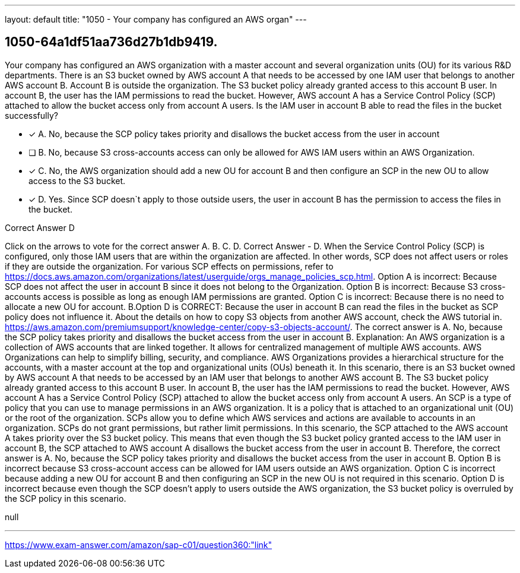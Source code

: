 ---
layout: default 
title: "1050 - Your company has configured an AWS organ"
---


[.question]
== 1050-64a1df51aa736d27b1db9419.


****

[.query]
--
Your company has configured an AWS organization with a master account and several organization units (OU) for its various R&D departments.
There is an S3 bucket owned by AWS account A that needs to be accessed by one IAM user that belongs to another AWS account B.
Account B is outside the organization.
The S3 bucket policy already granted access to this account B user.
In account B, the user has the IAM permissions to read the bucket.
However, AWS account A has a Service Control Policy (SCP) attached to allow the bucket access only from account A users.
Is the IAM user in account B able to read the files in the bucket successfully?


--

[.list]
--
* [*] A. No, because the SCP policy takes priority and disallows the bucket access from the user in account
* [ ] B. No, because S3 cross-accounts access can only be allowed for AWS IAM users within an AWS Organization.
* [*] C. No, the AWS organization should add a new OU for account B and then configure an SCP in the new OU to allow access to the S3 bucket.
* [*] D. Yes. Since SCP doesn`t apply to those outside users, the user in account B has the permission to access the files in the bucket.

--
****

[.answer]
Correct Answer  D

[.explanation]
--
Click on the arrows to vote for the correct answer
A.
B.
C.
D.
Correct Answer - D.
When the Service Control Policy (SCP) is configured, only those IAM users that are within the organization are affected.
In other words, SCP does not affect users or roles if they are outside the organization.
For various SCP effects on permissions, refer to https://docs.aws.amazon.com/organizations/latest/userguide/orgs_manage_policies_scp.html.
Option A is incorrect: Because SCP does not affect the user in account B since it does not belong to the Organization.
Option B is incorrect: Because S3 cross-accounts access is possible as long as enough IAM permissions are granted.
Option C is incorrect: Because there is no need to allocate a new OU for account.
B.Option D is CORRECT: Because the user in account B can read the files in the bucket as SCP policy does not influence it.
About the details on how to copy S3 objects from another AWS account, check the AWS tutorial in.
https://aws.amazon.com/premiumsupport/knowledge-center/copy-s3-objects-account/.
The correct answer is A. No, because the SCP policy takes priority and disallows the bucket access from the user in account B.
Explanation:
An AWS organization is a collection of AWS accounts that are linked together. It allows for centralized management of multiple AWS accounts. AWS Organizations can help to simplify billing, security, and compliance. AWS Organizations provides a hierarchical structure for the accounts, with a master account at the top and organizational units (OUs) beneath it.
In this scenario, there is an S3 bucket owned by AWS account A that needs to be accessed by an IAM user that belongs to another AWS account B. The S3 bucket policy already granted access to this account B user. In account B, the user has the IAM permissions to read the bucket. However, AWS account A has a Service Control Policy (SCP) attached to allow the bucket access only from account A users.
An SCP is a type of policy that you can use to manage permissions in an AWS organization. It is a policy that is attached to an organizational unit (OU) or the root of the organization. SCPs allow you to define which AWS services and actions are available to accounts in an organization. SCPs do not grant permissions, but rather limit permissions.
In this scenario, the SCP attached to the AWS account A takes priority over the S3 bucket policy. This means that even though the S3 bucket policy granted access to the IAM user in account B, the SCP attached to AWS account A disallows the bucket access from the user in account B.
Therefore, the correct answer is A. No, because the SCP policy takes priority and disallows the bucket access from the user in account B.
Option B is incorrect because S3 cross-account access can be allowed for IAM users outside an AWS organization.
Option C is incorrect because adding a new OU for account B and then configuring an SCP in the new OU is not required in this scenario.
Option D is incorrect because even though the SCP doesn't apply to users outside the AWS organization, the S3 bucket policy is overruled by the SCP policy in this scenario.
--

[.ka]
null

'''



https://www.exam-answer.com/amazon/sap-c01/question360:"link"


